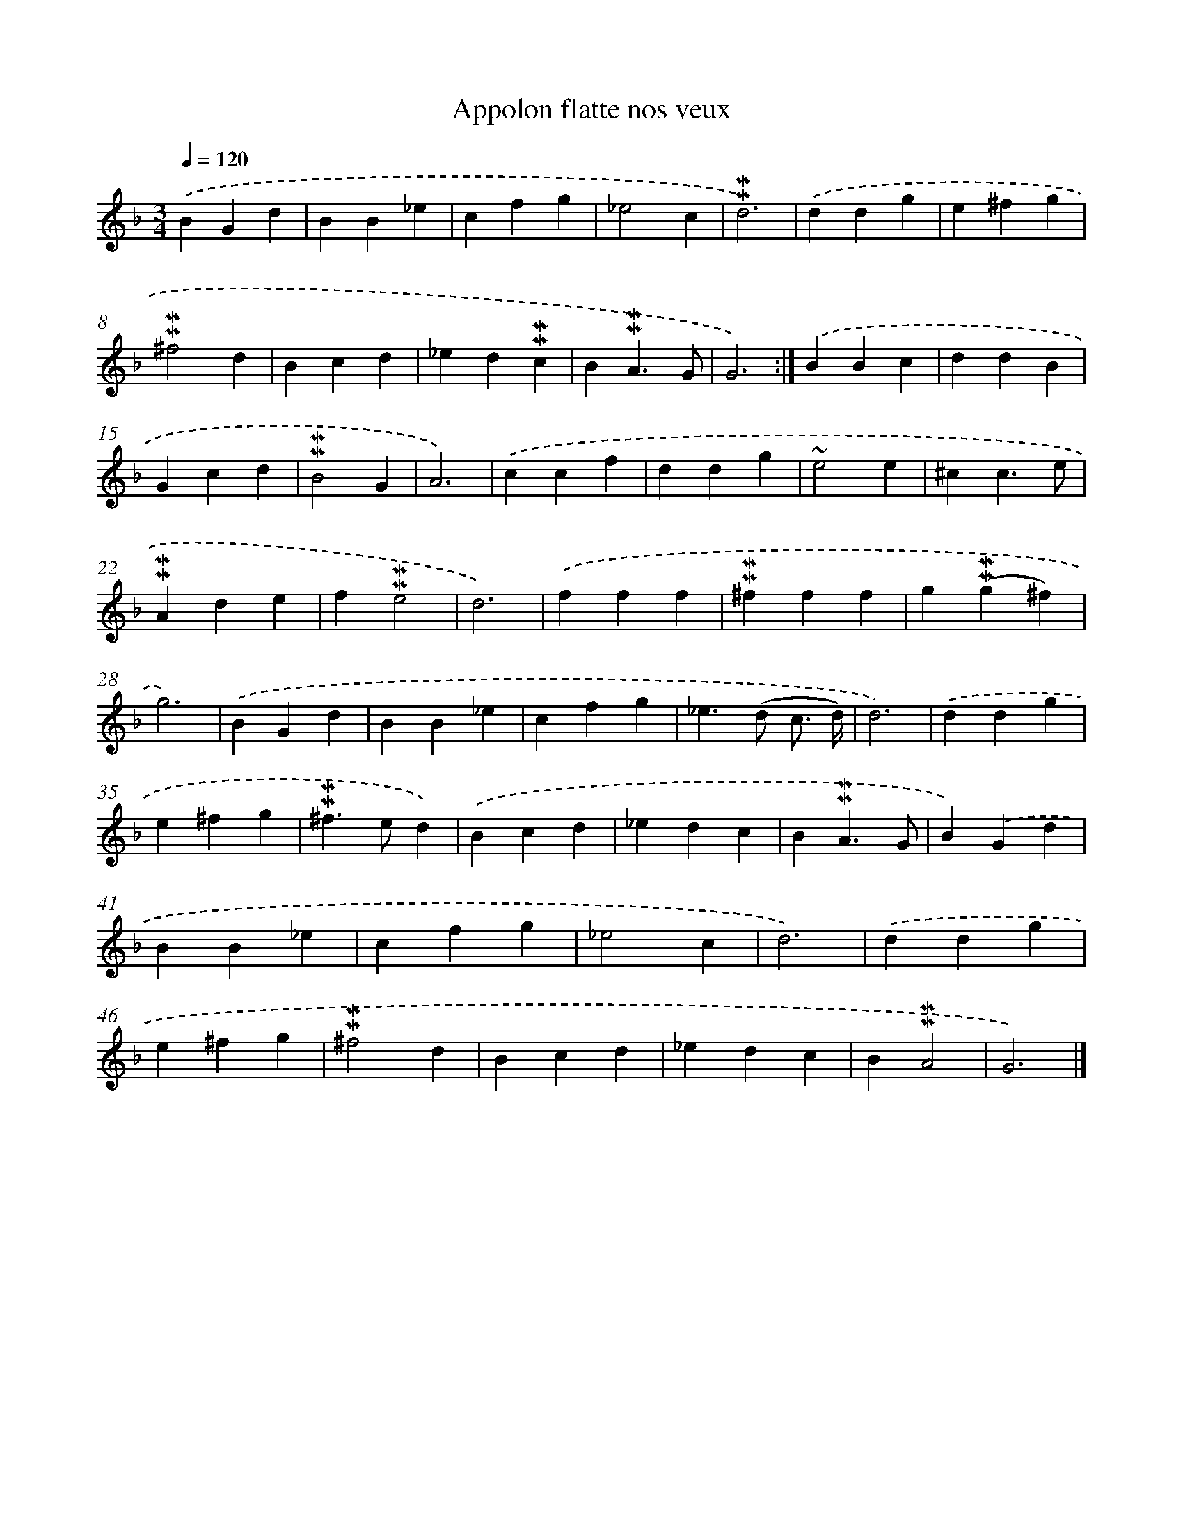 X: 17044
T: Appolon flatte nos veux
%%abc-version 2.0
%%abcx-abcm2ps-target-version 5.9.1 (29 Sep 2008)
%%abc-creator hum2abc beta
%%abcx-conversion-date 2018/11/01 14:38:09
%%humdrum-veritas 480682893
%%humdrum-veritas-data 1458275732
%%continueall 1
%%barnumbers 0
L: 1/4
M: 3/4
Q: 1/4=120
K: F clef=treble
.('BGd |
BB_e |
cfg |
_e2c |
!mordent!!mordent!d3) |
.('ddg |
e^fg |
!mordent!!mordent!^f2d |
Bcd |
_ed!mordent!!mordent!c |
B!mordent!!mordent!A3/G/ |
G3) :|]
.('BBc |
ddB |
Gcd |
!mordent!!mordent!B2G |
A3) |
.('ccf |
ddg |
~e2e |
^cc3/e/ |
!mordent!!mordent!Ade |
f!mordent!!mordent!e2 |
d3) |
.('fff |
!mordent!!mordent!^fff |
g(!mordent!!mordent!g^f) |
g3) |
.('BGd |
BB_e |
cfg |
_e>(d c3// d//) |
d3) |
.('ddg |
e^fg |
!mordent!!mordent!^f>ed) |
.('Bcd |
_edc |
B!mordent!!mordent!A3/G/ |
B).('Gd |
BB_e |
cfg |
_e2c |
d3) |
.('ddg |
e^fg |
!mordent!!mordent!^f2d |
Bcd |
_edc |
B!mordent!!mordent!A2 |
G3) |]
